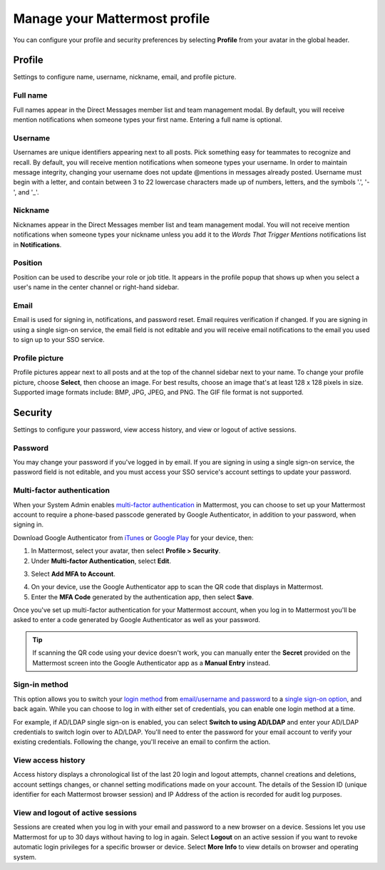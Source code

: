Manage your Mattermost profile
==============================

|all-plans| |cloud| |self-hosted|

.. |all-plans| image:: ../images/all-plans-badge.png
  :scale: 30
  :target: https://mattermost.com/pricing
  :alt: Available in Mattermost Free and Starter subscription plans.

.. |cloud| image:: ../images/cloud-badge.png
  :scale: 30
  :target: https://mattermost.com/sign-up
  :alt: Available for Mattermost Cloud deployments.

.. |self-hosted| image:: ../images/self-hosted-badge.png
  :scale: 30
  :target: https://mattermost.com/deploy
  :alt: Available for Mattermost Self-Hosted deployments.

You can configure your profile and security preferences by selecting **Profile** from your avatar in the global header.

.. tabs::

  .. tab:: Mattermost v6.0 onwards

      In Mattermost v6.0, **Account Settings** have moved.

      - Access **Profile** and **Security** settings from your Avatar in the Global Header.
      - Access **Notifications**, **Display**, **Sidebar**, and **Advanced Settings** by selecting the Gear |gear-icon| icon in the Global Header.

      .. |gear-icon| image:: ../images/settings-outline_F08BB.svg
        :alt: Select the Gear icon to open the Settings dialog.

  .. tab:: Mattermost v5.39 and earlier

      In Mattermost versions up to v5.39, access all of your profile and security settings in **Account Settings** from the **Main Menu** by selecting the three horizontal lines (also known as a hambuger menu) at the top of the channel sidebar.

Profile
-------

Settings to configure name, username, nickname, email, and profile picture.

Full name
~~~~~~~~~

Full names appear in the Direct Messages member list and team management modal. By default, you will receive mention notifications when someone types your first name. Entering a full name is optional. 

Username
~~~~~~~~

Usernames are unique identifiers appearing next to all posts. Pick something easy for teammates to recognize and recall. By default, you will receive mention notifications when someone types your username. In order to maintain message integrity, changing your username does not update @mentions in messages already posted. Username must begin with a letter, and contain between 3 to 22 lowercase characters made up of numbers, letters, and the symbols '.', '-', and '_'. 

Nickname
~~~~~~~~

Nicknames appear in the Direct Messages member list and team management modal. You will not receive mention notifications when someone types your nickname unless you add it to the *Words That Trigger Mentions* notifications list in **Notifications**.

Position
~~~~~~~~~

Position can be used to describe your role or job title. It appears in the profile popup that shows up when you select a user's name in the center channel or right-hand sidebar.

Email
~~~~~

Email is used for signing in, notifications, and password reset. Email requires verification if changed. If you are signing in using a single sign-on service, the email field is not editable and you will receive email notifications to the email you used to sign up to your SSO service.

Profile picture
~~~~~~~~~~~~~~~

Profile pictures appear next to all posts and at the top of the channel sidebar next to your name. To change your profile picture, choose **Select**, then choose an image. For best results, choose an image that's at least 128 x 128 pixels in size. Supported image formats include: BMP, JPG, JPEG, and PNG. The GIF file format is not supported.

Security
--------

Settings to configure your password, view access history, and view or logout of active sessions.

Password
~~~~~~~~

You may change your password if you've logged in by email. If you are signing in using a single sign-on service, the password field is not editable, and you must access your SSO service's account settings to update your password.

Multi-factor authentication
~~~~~~~~~~~~~~~~~~~~~~~~~~~

When your System Admin enables `multi-factor authentication <https://docs.mattermost.com/configure/configuration-settings.html#enable-multi-factor-authentication>`__ in Mattermost, you can choose to set up your Mattermost account to require a phone-based passcode generated by Google Authenticator, in addition to your password, when signing in.

Download Google Authenticator from `iTunes <https://itunes.apple.com/us/app/google-authenticator/id388497605?mt=8>`__ or `Google Play <https://play.google.com/store/apps/details?id=com.google.android.apps.authenticator2&hl=en>`__ for your device, then:

1. In Mattermost, select your avatar, then select **Profile > Security**.
2. Under **Multi-factor Authentication**, select **Edit**.

.. image:: ../images/multi-factor-authentication.png
  :alt: Enable multi-factor authentication through your Mattermost user profile.

3. Select **Add MFA to Account**.

.. image:: ../images/add-mfa-to-account.png
  :alt: Add multi-factor authentication to your Mattermost user profile.

4. On your device, use the Google Authenticator app to scan the QR code that displays in Mattermost.
5. Enter the **MFA Code** generated by the authentication app, then select **Save**.

Once you've set up multi-factor authentication for your Mattermost account, when you log in to Mattermost you'll be asked to enter a code generated by Google Authenticator as well as your password.

.. tip::
  If scanning the QR code using your device doesn't work, you can manually enter the **Secret** provided on the Mattermost screen into the Google Authenticator app as a **Manual Entry** instead.

Sign-in method
~~~~~~~~~~~~~~

This option allows you to switch your `login method <https://docs.mattermost.com/welcome/log-in.html>`__ from `email/username and password <https://docs.mattermost.com/welcome/log-in.html#email-address-or-username>`__ to a `single sign-on option <https://docs.mattermost.com/welcome/log-in.html#single-sign-on-sso>`__, and back again. While you can choose to log in with either set of credentials, you can enable one login method at a time.

For example, if AD/LDAP single sign-on is enabled, you can select **Switch to using AD/LDAP** and enter your AD/LDAP credentials to switch login over to AD/LDAP. You'll need to enter the password for your email account to verify your existing credentials. Following the change, you'll receive an email to confirm the action.

View access history
~~~~~~~~~~~~~~~~~~~

Access history displays a chronological list of the last 20 login and logout attempts, channel creations and deletions, account settings changes, or channel setting modifications made on your account. The details of the Session ID (unique identifier for each Mattermost browser session) and IP Address of the action is recorded for audit log purposes.

View and logout of active sessions
~~~~~~~~~~~~~~~~~~~~~~~~~~~~~~~~~~

Sessions are created when you log in with your email and password to a new browser on a device. Sessions let you use Mattermost for up to 30 days without having to log in again. Select **Logout** on an active session if you want to revoke automatic login privileges for a specific browser or device. Select **More Info** to view details on browser and operating system.
